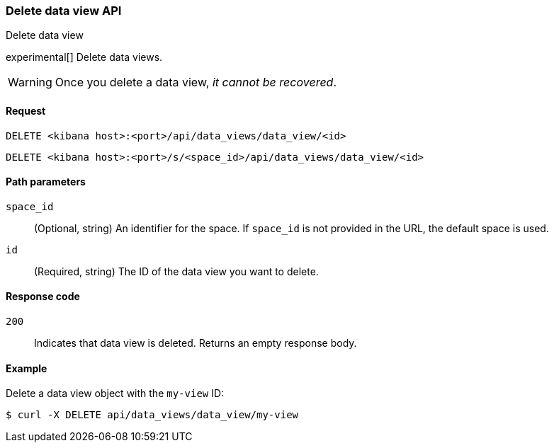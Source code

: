 [[data-views-api-delete]]
=== Delete data view API
++++
<titleabbrev>Delete data view</titleabbrev>
++++

experimental[] Delete data views.

WARNING: Once you delete a data view, _it cannot be recovered_.

[[data-views-api-delete-request]]
==== Request

`DELETE <kibana host>:<port>/api/data_views/data_view/<id>`

`DELETE <kibana host>:<port>/s/<space_id>/api/data_views/data_view/<id>`

[[data-views-api-delete-path-params]]
==== Path parameters

`space_id`::
  (Optional, string) An identifier for the space. If `space_id` is not provided in the URL, the default space is used.

`id`::
  (Required, string) The ID of the data view you want to delete.

[[data-views-api-delete-response-codes]]
==== Response code

`200`::
  Indicates that data view is deleted. Returns an empty response body. 

==== Example

Delete a data view object with the `my-view` ID:

[source,sh]
--------------------------------------------------
$ curl -X DELETE api/data_views/data_view/my-view
--------------------------------------------------
// KIBANA
